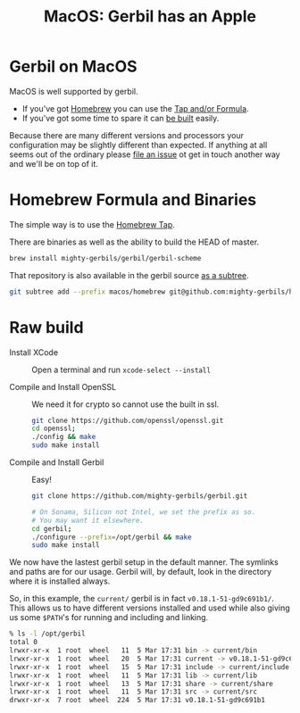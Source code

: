 #+TITLE: MacOS: Gerbil has an Apple
#+EXPORT_FILE_NAME: ../doc/guide/macos.md
#+OPTIONS: toc:nil

* Table of Contents :noexport:
:PROPERTIES:
:TOC:      :include siblings :depth 3 :ignore (this)
:END:

:CONTENTS:
- [[#homebrew-formula-and-binaries][Homebrew Formula and Binaries]]
- [[#raw-build][Raw build]]
:END:

* Gerbil on MacOS

MacOS is well supported by gerbil.

  - If you've got [[https://brew.sh/][Homebrew]] you can use the [[#homebrew-formula-and-binaries][Tap and/or Formula]].
  - If you've got some time to spare it can [[#raw-build][be built]] easily.
    
Because there are many different versions and processors your
configuration may be slightly different than expected. If anything at
all seems out of the ordinary please [[https://github.com/mighty-gerbils/gerbil/issues][file an issue]] ot get in touch
another way and we'll be on top of it.

* Homebrew Formula and Binaries
:PROPERTIES:
:CUSTOM_ID: homebrew-formula-and-binaries
:END:

The simple way is to use the [[https://github.com/mighty-gerbils/homebrew-gerbil][Homebrew Tap]].

There are binaries as well as the ability to build the HEAD of master.

#+begin_src sh
brew install mighty-gerbils/gerbil/gerbil-scheme
#+end_src

That repository is also available in the gerbil source [[file:homebrew/README.org][as a subtree]].

#+begin_src sh
   git subtree add --prefix macos/homebrew git@github.com:mighty-gerbils/homebrew-gerbil.git main --squash
#+end_src

* Raw build
:PROPERTIES:
:CUSTOM_ID: raw-build
:END:

 - Install XCode :: Open a terminal and run ~xcode-select --install~

 - Compile and Install OpenSSL :: We need it for crypto so cannot use
   the built in ssl.
   #+begin_src sh
     git clone https://github.com/openssl/openssl.git
     cd openssl;
     ./config && make
     sudo make install
   #+end_src

 - Compile and Install Gerbil :: Easy! 
   #+begin_src sh
     git clone https://github.com/mighty-gerbils/gerbil.git

     # On Sonama, Silicon not Intel, we set the prefix as so.
     # You may want it elsewhere.
     cd gerbil;
     ./configure --prefix=/opt/gerbil && make
     sudo make install
   #+end_src


 We now have the lastest gerbil setup in the default manner. The
 symlinks and paths are for our usage. Gerbil will, by default, look
 in the directory where it is installed always.

 So, in this example, the =current/= gerbil is in fact
 =v0.18.1-51-gd9c691b1/=. This allows us to have different versions
 installed and used while also giving us some =$PATH='s for running
 and including and linking.

 #+begin_src sh
% ls -l /opt/gerbil
total 0
lrwxr-xr-x  1 root  wheel   11  5 Mar 17:31 bin -> current/bin
lrwxr-xr-x  1 root  wheel   20  5 Mar 17:31 current -> v0.18.1-51-gd9c691b1
lrwxr-xr-x  1 root  wheel   15  5 Mar 17:31 include -> current/include
lrwxr-xr-x  1 root  wheel   11  5 Mar 17:31 lib -> current/lib
lrwxr-xr-x  1 root  wheel   13  5 Mar 17:31 share -> current/share
lrwxr-xr-x  1 root  wheel   11  5 Mar 17:31 src -> current/src
drwxr-xr-x  7 root  wheel  224  5 Mar 17:31 v0.18.1-51-gd9c691b1
 #+end_src

